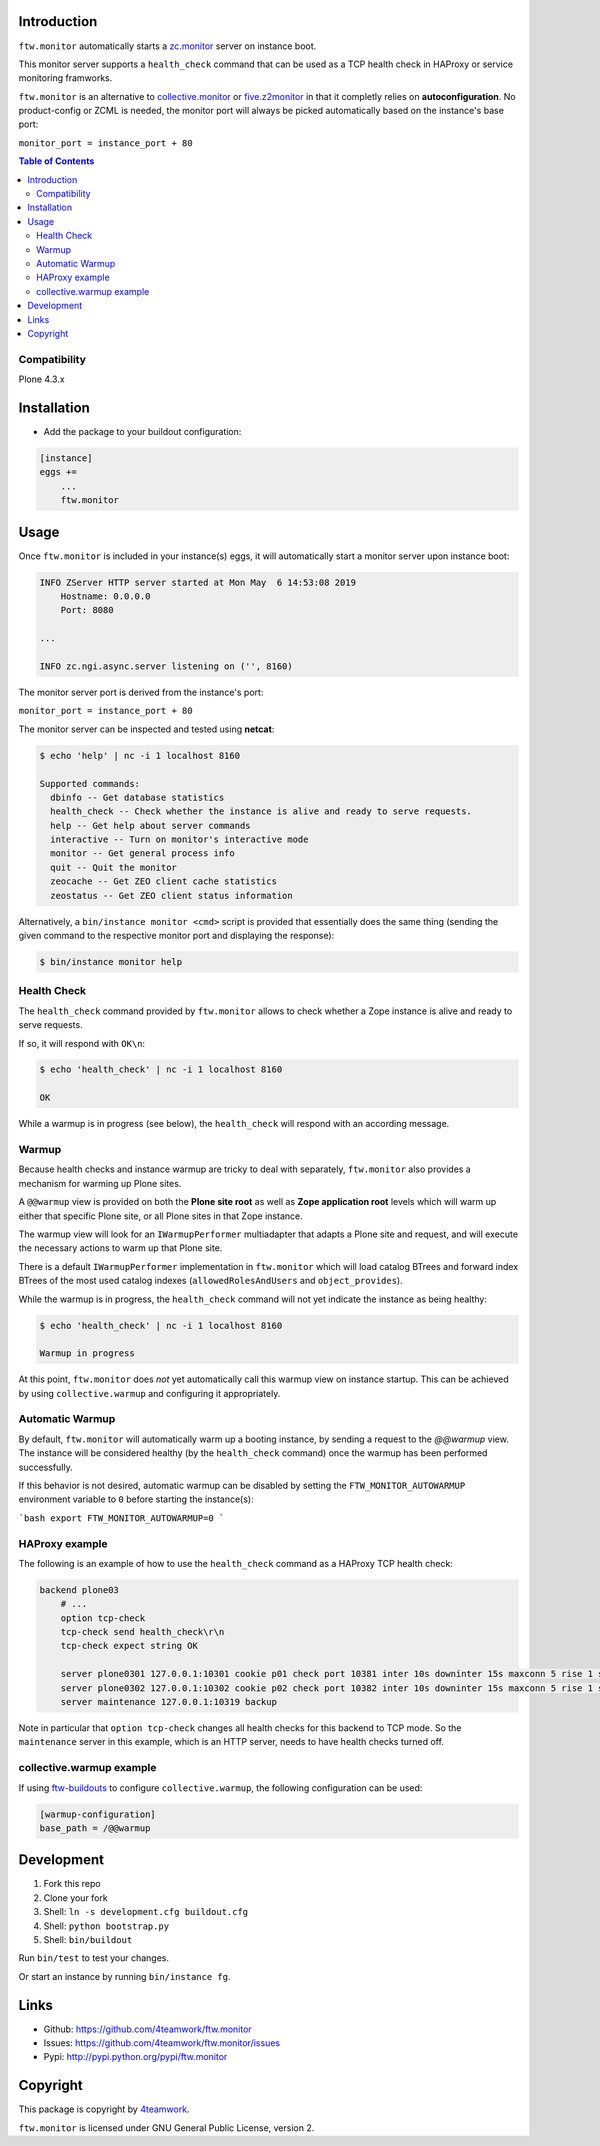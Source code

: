 Introduction
============

``ftw.monitor`` automatically starts a `zc.monitor <https://pypi.org/project/zc.monitor/>`_ server on instance boot.

This monitor server supports a ``health_check`` command that can be used as
a TCP health check in HAProxy or service monitoring framworks.

``ftw.monitor`` is an alternative to `collective.monitor <https://pypi.org/project/collective.monitor/>`_
or `five.z2monitor <https://pypi.org/project/five.z2monitor/>`_ in that it
completly relies on **autoconfiguration**. No product-config or ZCML is needed,
the monitor port will always be picked automatically based on the instance's base port:

``monitor_port = instance_port + 80``


.. contents:: Table of Contents


Compatibility
-------------

Plone 4.3.x


Installation
============

- Add the package to your buildout configuration:

.. code:: ini

    [instance]
    eggs +=
        ...
        ftw.monitor

Usage
=====

Once ``ftw.monitor`` is included in your instance(s) eggs, it will
automatically start a monitor server upon instance boot:

.. code::

    INFO ZServer HTTP server started at Mon May  6 14:53:08 2019
        Hostname: 0.0.0.0
        Port: 8080

    ...

    INFO zc.ngi.async.server listening on ('', 8160)


The monitor server port is derived from the instance's port:

``monitor_port = instance_port + 80``

The monitor server can be inspected and tested using **netcat**:

.. code:: sh

    $ echo 'help' | nc -i 1 localhost 8160

    Supported commands:
      dbinfo -- Get database statistics
      health_check -- Check whether the instance is alive and ready to serve requests.
      help -- Get help about server commands
      interactive -- Turn on monitor's interactive mode
      monitor -- Get general process info
      quit -- Quit the monitor
      zeocache -- Get ZEO client cache statistics
      zeostatus -- Get ZEO client status information

Alternatively, a ``bin/instance monitor <cmd>`` script is provided that
essentially does the same thing (sending the given command to the respective
monitor port and displaying the response):

.. code:: sh

    $ bin/instance monitor help


Health Check
------------

The ``health_check`` command provided by ``ftw.monitor`` allows to check
whether a Zope instance is alive and ready to serve requests.

If so, it will respond with ``OK\n``:

.. code:: sh

    $ echo 'health_check' | nc -i 1 localhost 8160

    OK


While a warmup is in progress (see below), the ``health_check`` will
respond with an according message.


Warmup
------

Because health checks and instance warmup are tricky to deal with separately,
``ftw.monitor`` also provides a mechanism for warming up Plone sites.

A ``@@warmup`` view is provided on both the **Plone site root** as well as
**Zope application root** levels which will warm up either that specific
Plone site, or all Plone sites in that Zope instance.

The warmup view will look for an ``IWarmupPerformer`` multiadapter that adapts
a Plone site and request, and will execute the necessary actions to warm up
that Plone site.

There is a default ``IWarmupPerformer`` implementation in ``ftw.monitor``
which will load catalog BTrees and forward index BTrees of the most used
catalog indexes (``allowedRolesAndUsers`` and ``object_provides``).

While the warmup is in progress, the ``health_check`` command will not yet
indicate the instance as being healthy:

.. code:: sh

    $ echo 'health_check' | nc -i 1 localhost 8160

    Warmup in progress


At this point, ``ftw.monitor`` does *not* yet automatically call this warmup
view on instance startup. This can be achieved by using ``collective.warmup``
and configuring it appropriately.


Automatic Warmup
----------------

By default, ``ftw.monitor`` will automatically warm up a booting instance, by
sending a request to the `@@warmup` view. The instance will be considered
healthy (by the ``health_check`` command) once the warmup has been performed
successfully.

If this behavior is not desired, automatic warmup can be disabled by setting
the ``FTW_MONITOR_AUTOWARMUP`` environment variable to ``0`` before starting
the instance(s):

```bash
export FTW_MONITOR_AUTOWARMUP=0
```


HAProxy example
---------------

The following is an example of how to use the ``health_check`` command as
a HAProxy TCP health check:


.. code:: sh

    backend plone03
        # ...
        option tcp-check
        tcp-check send health_check\r\n
        tcp-check expect string OK

        server plone0301 127.0.0.1:10301 cookie p01 check port 10381 inter 10s downinter 15s maxconn 5 rise 1 slowstart 60s
        server plone0302 127.0.0.1:10302 cookie p02 check port 10382 inter 10s downinter 15s maxconn 5 rise 1 slowstart 60s
        server maintenance 127.0.0.1:10319 backup

Note in particular that ``option tcp-check`` changes all health checks for
this backend to TCP mode. So the ``maintenance`` server in this example,
which is an HTTP server, needs to have health checks turned off.


collective.warmup example
-------------------------

If using `ftw-buildouts <https://github.com/4teamwork/ftw-buildouts/#warmup/>`_
to configure ``collective.warmup``, the following configuration can be used:


.. code:: ini

    [warmup-configuration]
    base_path = /@@warmup


Development
===========

1. Fork this repo
2. Clone your fork
3. Shell: ``ln -s development.cfg buildout.cfg``
4. Shell: ``python bootstrap.py``
5. Shell: ``bin/buildout``

Run ``bin/test`` to test your changes.

Or start an instance by running ``bin/instance fg``.


Links
=====

- Github: https://github.com/4teamwork/ftw.monitor
- Issues: https://github.com/4teamwork/ftw.monitor/issues
- Pypi: http://pypi.python.org/pypi/ftw.monitor


Copyright
=========

This package is copyright by `4teamwork <http://www.4teamwork.ch/>`_.

``ftw.monitor`` is licensed under GNU General Public License, version 2.

